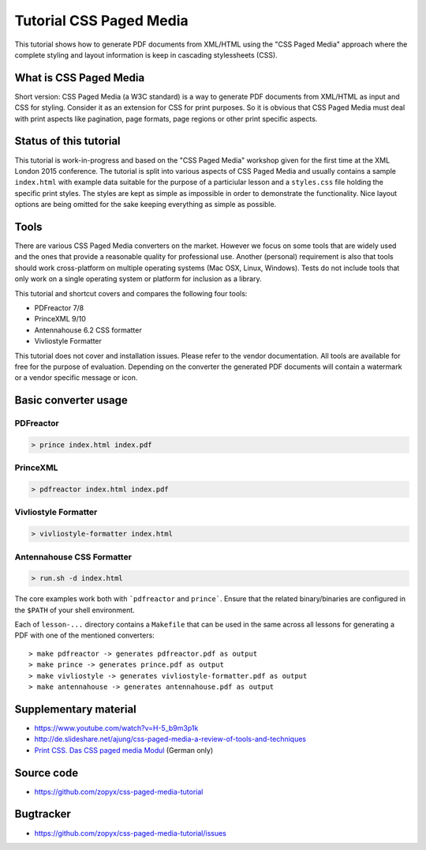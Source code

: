 Tutorial CSS Paged Media
========================

This tutorial shows how to generate PDF documents from XML/HTML
using the "CSS Paged Media" approach where the complete styling
and layout information is keep in cascading stylessheets (CSS).

What is CSS Paged Media
-----------------------

Short version: CSS Paged Media (a W3C standard) is a way to generate
PDF documents from XML/HTML as input and CSS for styling. Consider it as
an extension for CSS for print purposes. So it is obvious that CSS Paged Media
must deal with print aspects like pagination, page formats, page regions or 
other print specific aspects.

Status of this tutorial
-----------------------

This tutorial is work-in-progress and based on the "CSS Paged Media"
workshop given for the first time at the XML London 2015 conference.
The tutorial is split into various aspects of CSS Paged Media and usually
contains a sample ``index.html`` with example data suitable for the purpose
of a particiular lesson and a ``styles.css`` file holding the specific
print styles. The styles are kept as simple as impossible in order to demonstrate
the functionality. Nice layout options are being omitted for the sake keeping
everything as simple as possible.

Tools
-----

There are various CSS Paged Media converters on the market. However we focus on
some tools that are widely used and the ones that provide a reasonable quality
for professional use. Another (personal) requirement is also that tools should
work cross-platform on multiple operating systems (Mac OSX, Linux, Windows).
Tests do not include tools that only work on a single operating system or
platform for inclusion as a library.

This tutorial and shortcut covers and compares the following four tools:

- PDFreactor 7/8
- PrinceXML 9/10
- Antennahouse 6.2 CSS formatter 
- Vivliostyle Formatter

This tutorial does not cover and installation issues. Please refer to
the vendor documentation. All tools are available for free for the purpose
of evaluation. Depending on the converter the generated PDF documents will
contain a watermark or a vendor specific message or icon.

Basic converter usage
---------------------

PDFreactor
++++++++++

.. code-block:: shell

  > prince index.html index.pdf

PrinceXML
+++++++++

.. code-block:: shell

  > pdfreactor index.html index.pdf

Vivliostyle Formatter
+++++++++++++++++++++

.. code-block:: shell

  > vivliostyle-formatter index.html


Antennahouse CSS Formatter
++++++++++++++++++++++++++

.. code-block:: shell

  > run.sh -d index.html 

The core examples work both with ```pdfreactor`` and ``prince```. Ensure that
the related binary/binaries are configured in the ``$PATH`` of your shell environment.

Each of ``lesson-...`` directory contains a ``Makefile`` that can be used in the same
across all lessons for generating a PDF with one of the mentioned converters::

    > make pdfreactor -> generates pdfreactor.pdf as output
    > make prince -> generates prince.pdf as output
    > make vivliostyle -> generates vivliostyle-formatter.pdf as output
    > make antennahouse -> generates antennahouse.pdf as output


Supplementary material
----------------------

- https://www.youtube.com/watch?v=H-5_b9m3p1k
- http://de.slideshare.net/ajung/css-paged-media-a-review-of-tools-and-techniques
- `Print CSS. Das CSS paged media Modul <http://www.pagina-online.de/unternehmen/publikationen/printcss />`_ (German only)

Source code
-----------

- https://github.com/zopyx/css-paged-media-tutorial

Bugtracker
-----------

- https://github.com/zopyx/css-paged-media-tutorial/issues

